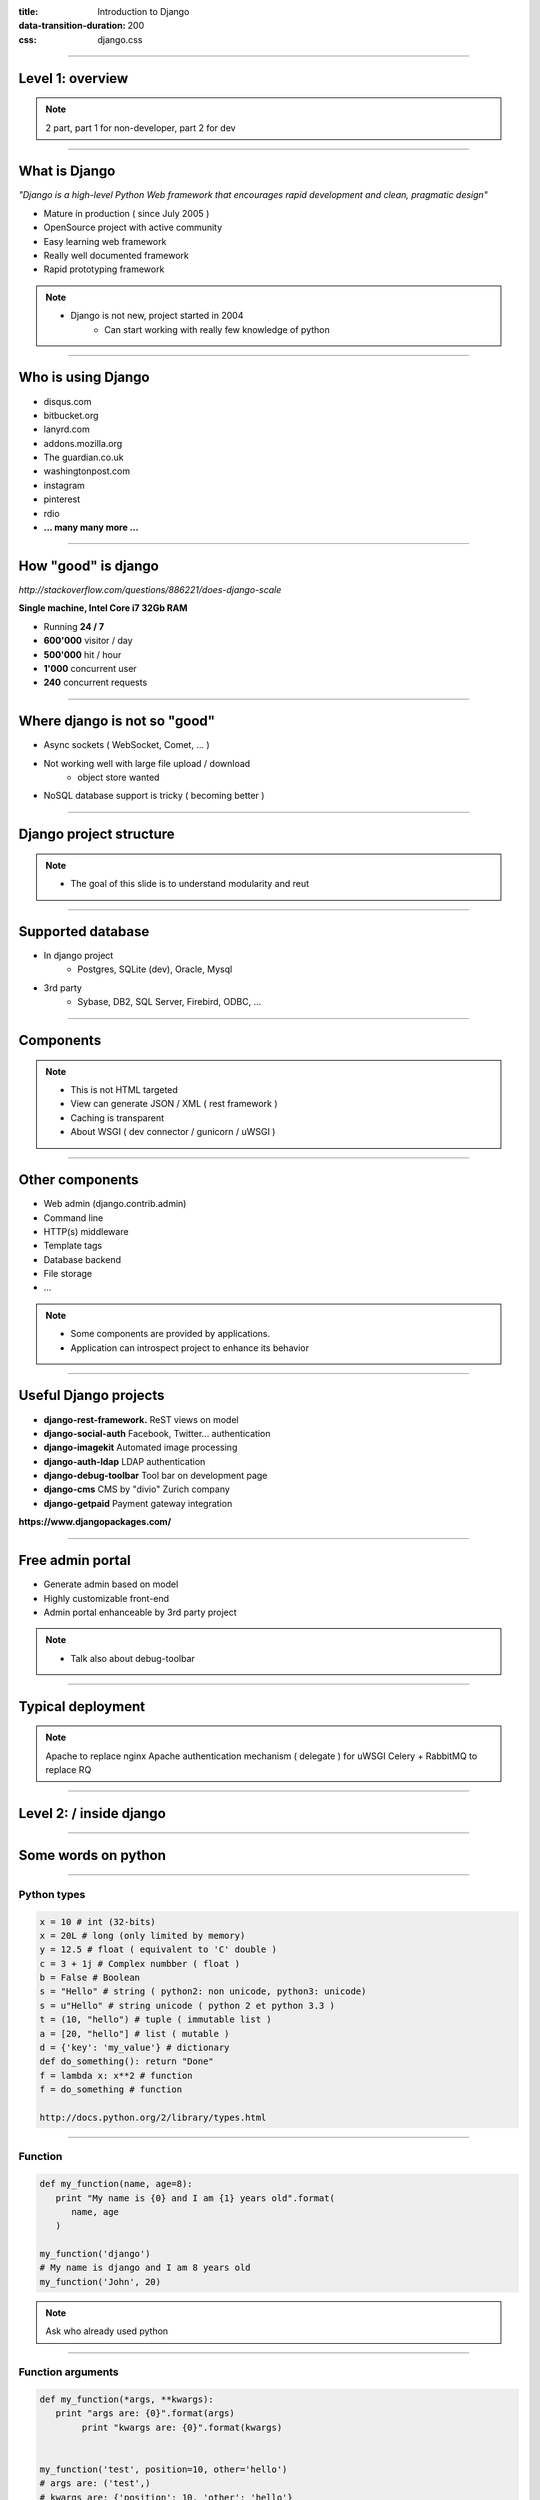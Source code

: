 :title: Introduction to Django
:data-transition-duration: 200
:css: django.css

----

Level 1: overview
=================

.. image:: img/django.png
	:width: 800px


.. note::
	
	2 part, part 1 for non-developer, part 2 for dev
	
----

What is Django
==============

*"Django is a high-level Python Web framework that encourages rapid development and clean, pragmatic design"*

- Mature in production ( since July 2005 )
- OpenSource project with active community
- Easy learning web framework 
- Really well documented framework
- Rapid prototyping framework

.. note::

   - Django is not new, project started in 2004
	- Can start working with really few knowledge of python
	
----

Who is using Django
===================

- disqus.com
- bitbucket.org
- lanyrd.com 
- addons.mozilla.org
- The guardian.co.uk
- washingtonpost.com
- instagram
- pinterest
- rdio
- **... many many more ...**

----

How "good" is django
====================

*http://stackoverflow.com/questions/886221/does-django-scale*

**Single machine, Intel Core i7 32Gb RAM**

- Running **24 / 7**
- **600'000** visitor / day
- **500'000** hit / hour
- **1'000** concurrent user
- **240** concurrent requests 

----

Where django is not so "good"
=============================

- Async sockets ( WebSocket, Comet, ... )
- Not working well with large file upload / download
	- object store wanted
- NoSQL database support is tricky ( becoming better )

----

Django project structure
========================

.. image:: img/project.png
	:width: 1024px

.. note::
	- The goal of this slide is to understand modularity and reut
	
----

Supported database
==================

- In django project
	- Postgres, SQLite (dev), Oracle, Mysql
- 3rd party
	- Sybase, DB2, SQL Server, Firebird, ODBC, ...
	
----


Components
==========

.. image:: img/overview.png
	:width: 1024px

.. note::

	- This is not HTML targeted
	- View can generate JSON / XML ( rest framework )
	- Caching is transparent
	- About WSGI ( dev connector / gunicorn / uWSGI )
	
----

Other components
================

- Web admin (django.contrib.admin)
- Command line 
- HTTP(s) middleware
- Template tags
- Database backend
- File storage
- ...

.. note:: 
	- Some components are provided by applications.
	- Application can introspect project to enhance its behavior

----

Useful Django projects
======================

- **django-rest-framework.** ReST views on model
- **django-social-auth** Facebook, Twitter... authentication
- **django-imagekit** Automated image processing
- **django-auth-ldap** LDAP authentication
- **django-debug-toolbar** Tool bar on development page 
- **django-cms** CMS by "divio" Zurich company
- **django-getpaid** Payment gateway integration

**https://www.djangopackages.com/**

----

Free admin portal
=================

- Generate admin based on model
- Highly customizable front-end
- Admin portal enhanceable by 3rd party project

.. image:: img/admin_site.png
	
.. note:: 

	- Talk also about debug-toolbar
	
----

Typical deployment
==================

.. image:: img/deployment.png
		:width: 800px
		
.. note:: 
	Apache to replace nginx
	Apache authentication mechanism ( delegate ) for uWSGI
	Celery + RabbitMQ to replace RQ

----

Level 2: / inside django
========================

.. image:: img/pony.png
	:width: 1024px
	
----

Some words on python
====================

.. image:: img/python.png
	:align: center

----

Python types
------------

.. code:: python

		x = 10 # int (32-bits)
		x = 20L # long (only limited by memory)
		y = 12.5 # float ( equivalent to 'C' double )
		c = 3 + 1j # Complex numbber ( float )
		b = False # Boolean
		s = "Hello" # string ( python2: non unicode, python3: unicode)
		s = u"Hello" # string unicode ( python 2 et python 3.3 )
		t = (10, "hello") # tuple ( immutable list )
		a = [20, "hello"] # list ( mutable )
		d = {'key': 'my_value'} # dictionary
		def do_something(): return "Done"
		f = lambda x: x**2 # function
		f = do_something # function

		http://docs.python.org/2/library/types.html

----

Function
--------

.. code:: python

	def my_function(name, age=8):
	   print "My name is {0} and I am {1} years old".format(
	      name, age
	   )
		
	my_function('django')
	# My name is django and I am 8 years old
	my_function('John', 20)


.. note::
	Ask who already used python
	
	
----

Function arguments
------------------

.. code:: python

	def my_function(*args, **kwargs):
	   print "args are: {0}".format(args)
		print "kwargs are: {0}".format(kwargs)
	
	
	my_function('test', position=10, other='hello')
	# args are: ('test',)
	# kwargs are: {'position': 10, 'other': 'hello'}

----

Python class
------------

.. code:: python

		class Person(object):
		  def __init__(self, name, age):
		    self.name = name
		    self.age = age

		class Developer(Person):
		  skills = []
		  def __init__(self, name, age, skills):
		    super(Developer, self).__init__(name,age)
		    self.skills = ["skill:{0}".format(s) for s in skills]

		  def __str__(self):
		    return "{0} / {1} / {2}".format(
		      self.name, self.age, self.skills
		    )

		john = Developer("John Doe", 33, ("python", "java"))
		print john
		# John Doe / 33 / ['skill:python', 'skill:java']

	
----

Setting up a django project
===========================

.. code::

	django-admin.py startproject facile_backlog
	
	./facile_backlog/
		manage.py
		facile_backlog/
			__init__.py
			settings.py
			urls.py
			wsgi.py

----

Setting up a application
========================

.. code::

	python manage.py startapp backlog

	./facile_backlog/
		manage.py
		facile_backlog/
			__init__.py
			settings.py
			urls.py
			wsgi.py
		backlog/
			__init__.py
			models.py
			views.py

.. note::
	What is an application
	
----

The model
=========

.. code:: python

	from django.conf import settings
	from django.db import models
	from django.utils.translation import ugettext_lazy as _
	
	User = settings.AUTH_USER_MODEL #  'core.User' string
	
	class Project(models.Model):
		name = models.CharField(_('Name'), max_length=1023)
		bio = models.TextField(_('Biography'), help_text=MARKDOWN,
		                       blank=True)
		owner = models.ForeignKey(User, verbose_name=_('Owner'),
		                  	     related_name='organizations')

	class Backlog(models.Model):
		name = models.CharField(_('name'), max_length=1023)
		project = models.ForeignKey(Project, 
											 verbose_name=_('Project'),
									       related_name='people')
		
		
.. note:: 
	
	- Explain about User application.
	- localisation ( _() )
	- reference namming by Class or Application name

----

The urls
=========

----

Django Views
============


----


Database schema migration
=========================

* South (http://south.aeracode.org/)
* Will become part of django core.

----

**The End**
===========